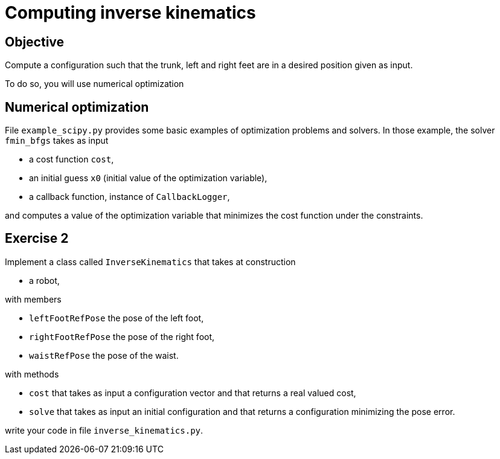 Computing inverse kinematics
============================

Objective
---------
Compute a configuration such that the trunk, left and right feet are in a
desired position given as input.

To do so, you will use numerical optimization

Numerical optimization
----------------------
File +example_scipy.py+ provides some basic examples of optimization problems
and solvers. In those example, the solver +fmin_bfgs+ takes as input

* a cost function +cost+,
* an initial guess +x0+ (initial value of the optimization variable),
* a callback function, instance of +CallbackLogger+,

and computes a value of the optimization variable that minimizes the cost
function under the constraints.

Exercise 2
----------

Implement a class called +InverseKinematics+ that takes at construction

* a robot,

with members

* +leftFootRefPose+ the pose of the left foot,
* +rightFootRefPose+ the pose of the right foot,
* +waistRefPose+ the pose of the waist.

with methods

* +cost+ that takes as input a configuration vector and that returns a real
  valued cost,
* +solve+ that takes as input an initial configuration and that returns
  a configuration minimizing the pose error.

write your code in file +inverse_kinematics.py+.